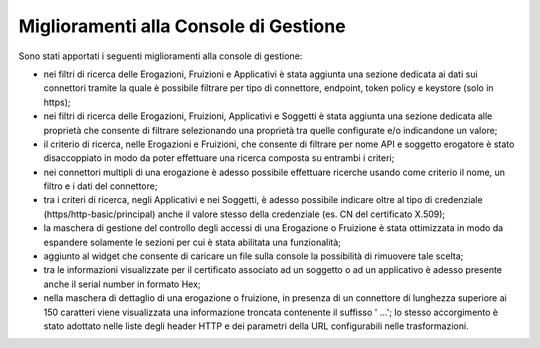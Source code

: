 Miglioramenti alla Console di Gestione
-------------------------------------------------------

Sono stati apportati i seguenti miglioramenti alla console di gestione:

- nei filtri di ricerca delle Erogazioni, Fruizioni e Applicativi è stata aggiunta una sezione dedicata ai dati sui connettori tramite la quale è possibile filtrare per tipo di connettore, endpoint, token policy e keystore (solo in https);
	
- nei filtri di ricerca delle Erogazioni, Fruizioni, Applicativi e Soggetti  è stata aggiunta una sezione dedicata alle proprietà che consente di filtrare selezionando una proprietà tra quelle configurate e/o indicandone un valore;

- il criterio di ricerca, nelle Erogazioni e Fruizioni, che consente di filtrare per nome API e soggetto erogatore è stato disaccoppiato in modo da poter effettuare una ricerca composta su entrambi i criteri;

- nei connettori multipli di una erogazione è adesso possibile effettuare ricerche usando come criterio il nome, un filtro e i dati del connettore;

- tra i criteri di ricerca, negli Applicativi e nei Soggetti, è adesso possibile indicare oltre al tipo di credenziale (https/http-basic/principal) anche il valore stesso della credenziale (es. CN del certificato X.509);

- la maschera di gestione del controllo degli accessi di una Erogazione o Fruizione è stata ottimizzata in modo da espandere solamente le sezioni per cui è stata abilitata una funzionalità;

- aggiunto al widget che consente di caricare un file sulla console la possibilità di rimuovere tale scelta;

- tra le informazioni visualizzate per il certificato associato ad un soggetto o ad un applicativo è adesso presente anche il serial number in formato Hex;

- nella maschera di dettaglio di una erogazione o fruizione, in presenza di un connettore di lunghezza superiore ai 150 caratteri viene visualizzata una informazione troncata contenente il suffisso ' ...'; lo stesso accorgimento è stato adottato nelle liste degli header HTTP e dei parametri della URL configurabili nelle trasformazioni.
	
